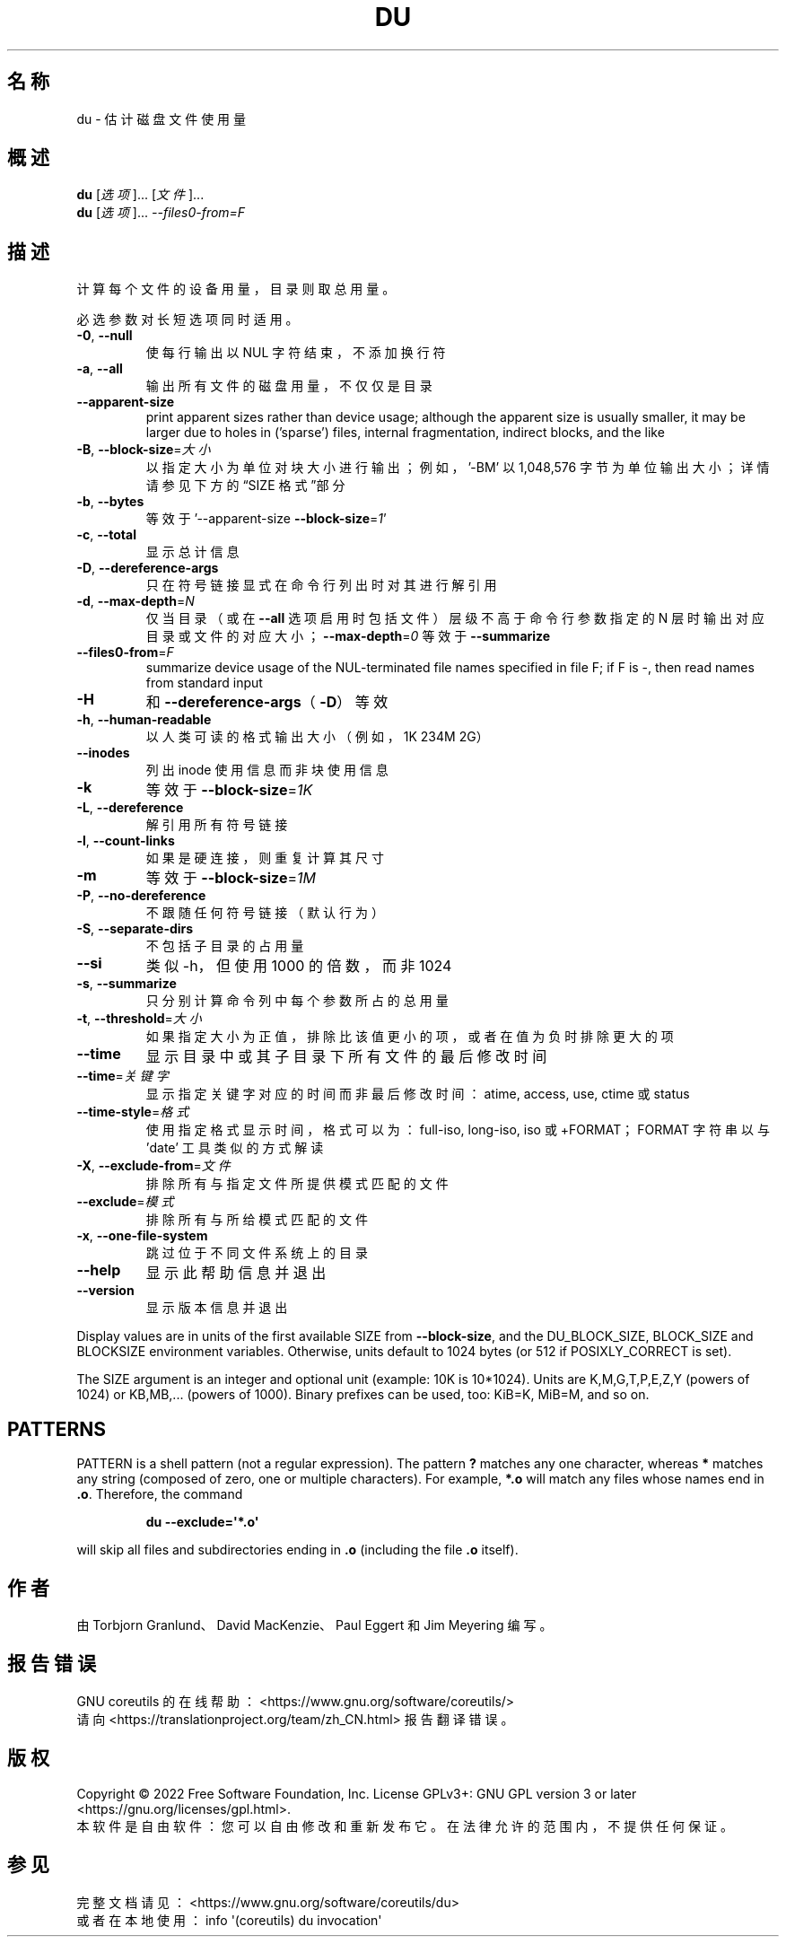 .\" DO NOT MODIFY THIS FILE!  It was generated by help2man 1.48.5.
.\"*******************************************************************
.\"
.\" This file was generated with po4a. Translate the source file.
.\"
.\"*******************************************************************
.TH DU 1 2022年9月 "GNU coreutils 9.1" 用户命令
.SH 名称
du \- 估计磁盘文件使用量
.SH 概述
\fBdu\fP [\fI\,选项\/\fP]... [\fI\,文件\/\fP]...
.br
\fBdu\fP [\fI\,选项\/\fP]... \fI\,\-\-files0\-from=F\/\fP
.SH 描述
.\" Add any additional description here
.PP
计算每个文件的设备用量，目录则取总用量。
.PP
必选参数对长短选项同时适用。
.TP 
\fB\-0\fP, \fB\-\-null\fP
使每行输出以 NUL 字符结束，不添加换行符
.TP 
\fB\-a\fP, \fB\-\-all\fP
输出所有文件的磁盘用量，不仅仅是目录
.TP 
\fB\-\-apparent\-size\fP
print apparent sizes rather than device usage; although the apparent size is
usually smaller, it may be larger due to holes in ('sparse') files, internal
fragmentation, indirect blocks, and the like
.TP 
\fB\-B\fP, \fB\-\-block\-size\fP=\fI\,大小\/\fP
以指定大小为单位对块大小进行输出；例如，\&'\-BM' 以 1,048,576 字节为单位输出大小；详情请参见下方的“SIZE 格式”部分
.TP 
\fB\-b\fP, \fB\-\-bytes\fP
等效于 '\-\-apparent\-size \fB\-\-block\-size\fP=\fI\,1\/\fP'
.TP 
\fB\-c\fP, \fB\-\-total\fP
显示总计信息
.TP 
\fB\-D\fP, \fB\-\-dereference\-args\fP
只在符号链接显式在命令行列出时对其进行解引用
.TP 
\fB\-d\fP, \fB\-\-max\-depth\fP=\fI\,N\/\fP
仅当目录（或在 \fB\-\-all\fP 选项启用时包括文件）层级不高于命令行参数指定的 N
层时输出对应目录或文件的对应大小；\fB\-\-max\-depth\fP=\fI\,0\/\fP 等效于 \fB\-\-summarize\fP
.TP 
\fB\-\-files0\-from\fP=\fI\,F\/\fP
summarize device usage of the NUL\-terminated file names specified in file F;
if F is \-, then read names from standard input
.TP 
\fB\-H\fP
和 \fB\-\-dereference\-args\fP（\fB\-D\fP）等效
.TP 
\fB\-h\fP, \fB\-\-human\-readable\fP
以人类可读的格式输出大小（例如，1K 234M 2G）
.TP 
\fB\-\-inodes\fP
列出 inode 使用信息而非块使用信息
.TP 
\fB\-k\fP
等效于 \fB\-\-block\-size\fP=\fI\,1K\/\fP
.TP 
\fB\-L\fP, \fB\-\-dereference\fP
解引用所有符号链接
.TP 
\fB\-l\fP, \fB\-\-count\-links\fP
如果是硬连接，则重复计算其尺寸
.TP 
\fB\-m\fP
等效于 \fB\-\-block\-size\fP=\fI\,1M\/\fP
.TP 
\fB\-P\fP, \fB\-\-no\-dereference\fP
不跟随任何符号链接（默认行为）
.TP 
\fB\-S\fP, \fB\-\-separate\-dirs\fP
不包括子目录的占用量
.TP 
\fB\-\-si\fP
类似 \-h，但使用 1000 的倍数，而非 1024
.TP 
\fB\-s\fP, \fB\-\-summarize\fP
只分别计算命令列中每个参数所占的总用量
.TP 
\fB\-t\fP, \fB\-\-threshold\fP=\fI\,大小\/\fP
如果指定大小为正值，排除比该值更小的项，或者在值为负时排除更大的项
.TP 
\fB\-\-time\fP
显示目录中或其子目录下所有文件的最后修改时间
.TP 
\fB\-\-time\fP=\fI\,关键字\/\fP
显示指定关键字对应的时间而非最后修改时间：atime, access, use, ctime 或 status
.TP 
\fB\-\-time\-style\fP=\fI\,格式\/\fP
使用指定格式显示时间，格式可以为：full\-iso, long\-iso, iso 或 +FORMAT；FORMAT 字符串以与 'date'
工具类似的方式解读
.TP 
\fB\-X\fP, \fB\-\-exclude\-from\fP=\fI\,文件\/\fP
排除所有与指定文件所提供模式匹配的文件
.TP 
\fB\-\-exclude\fP=\fI\,模式\/\fP
排除所有与所给模式匹配的文件
.TP 
\fB\-x\fP, \fB\-\-one\-file\-system\fP
跳过位于不同文件系统上的目录
.TP 
\fB\-\-help\fP
显示此帮助信息并退出
.TP 
\fB\-\-version\fP
显示版本信息并退出
.PP
Display values are in units of the first available SIZE from
\fB\-\-block\-size\fP, and the DU_BLOCK_SIZE, BLOCK_SIZE and BLOCKSIZE environment
variables.  Otherwise, units default to 1024 bytes (or 512 if
POSIXLY_CORRECT is set).
.PP
The SIZE argument is an integer and optional unit (example: 10K is
10*1024).  Units are K,M,G,T,P,E,Z,Y (powers of 1024) or KB,MB,... (powers
of 1000).  Binary prefixes can be used, too: KiB=K, MiB=M, and so on.
.SH PATTERNS
PATTERN is a shell pattern (not a regular expression).  The pattern \fB?\&\fP
matches any one character, whereas \fB*\fP matches any string (composed of
zero, one or multiple characters).  For example, \fB*.o\fP will match any files
whose names end in \fB.o\fP.  Therefore, the command
.IP
\fBdu \-\-exclude=\(aq*.o\(aq\fP
.PP
will skip all files and subdirectories ending in \fB.o\fP (including the file
\&\fB.o\fP itself).
.SH 作者
由 Torbjorn Granlund、David MacKenzie、Paul Eggert 和 Jim Meyering 编写。
.SH 报告错误
GNU coreutils 的在线帮助： <https://www.gnu.org/software/coreutils/>
.br
请向 <https://translationproject.org/team/zh_CN.html> 报告翻译错误。
.SH 版权
Copyright \(co 2022 Free Software Foundation, Inc.  License GPLv3+: GNU GPL
version 3 or later <https://gnu.org/licenses/gpl.html>.
.br
本软件是自由软件：您可以自由修改和重新发布它。在法律允许的范围内，不提供任何保证。
.SH 参见
完整文档请见： <https://www.gnu.org/software/coreutils/du>
.br
或者在本地使用： info \(aq(coreutils) du invocation\(aq
